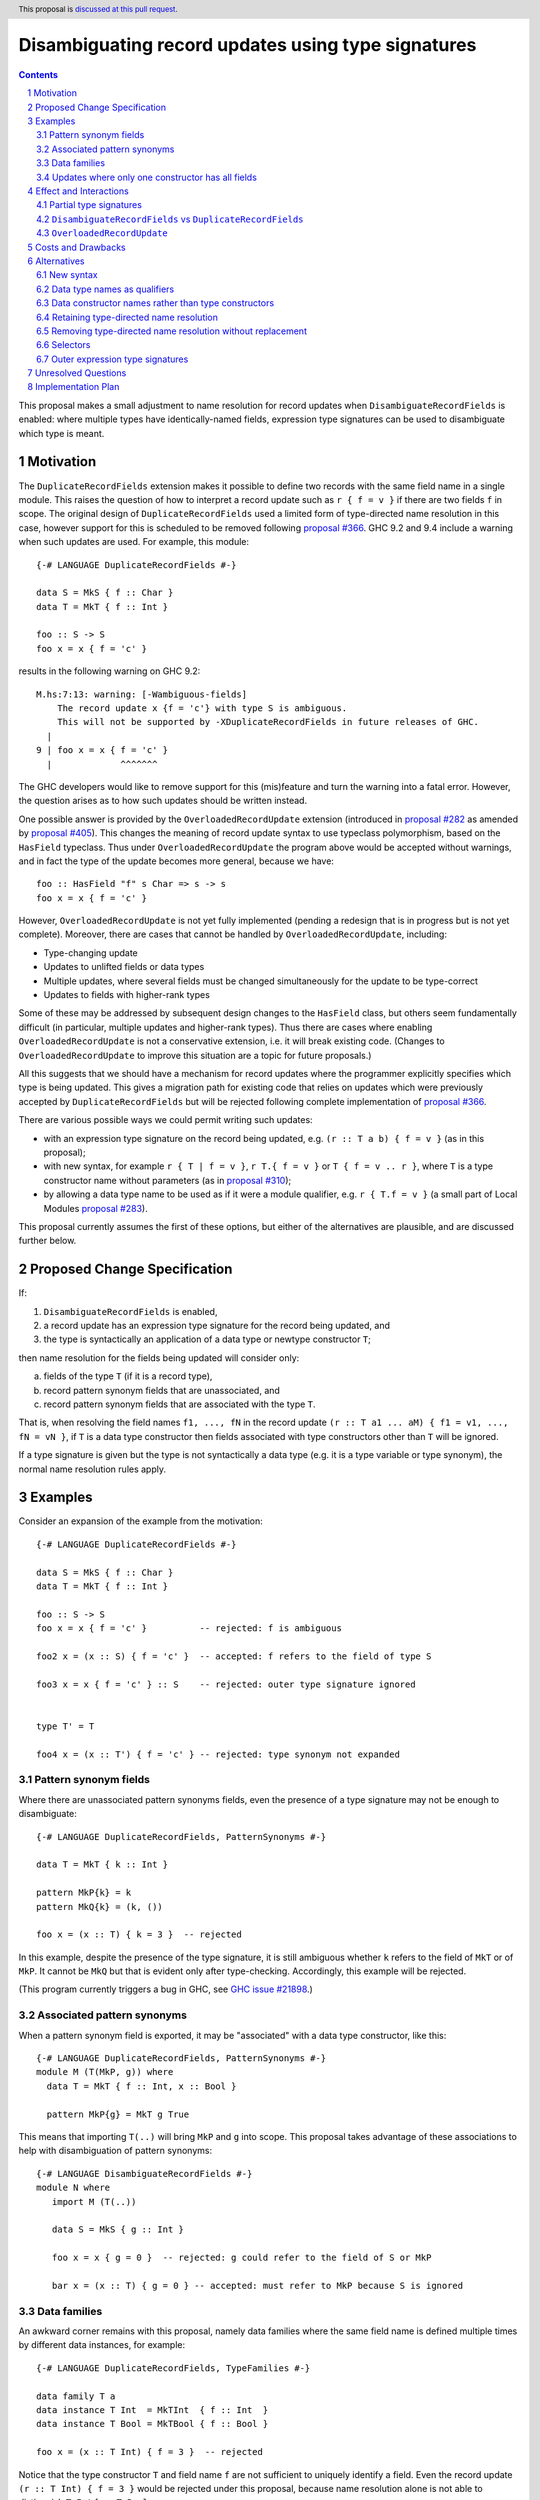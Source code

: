 Disambiguating record updates using type signatures
===================================================

.. author:: Adam Gundry
.. date-accepted::
.. ticket-url::
.. implemented::
.. highlight:: haskell
.. header:: This proposal is `discussed at this pull request <https://github.com/ghc-proposals/ghc-proposals/pull/537>`_.
.. sectnum::
.. contents::

This proposal makes a small adjustment to name resolution for record updates
when ``DisambiguateRecordFields`` is enabled: where multiple types have
identically-named fields, expression type signatures can be used to disambiguate
which type is meant.


Motivation
----------

The ``DuplicateRecordFields`` extension makes it possible to define two records
with the same field name in a single module.  This raises the question of how to
interpret a record update such as ``r { f = v }`` if there are two fields ``f``
in scope.  The original design of ``DuplicateRecordFields`` used a limited form
of type-directed name resolution in this case, however support for this is
scheduled to be removed following `proposal #366
<https://github.com/ghc-proposals/ghc-proposals/blob/master/proposals/0366-no-ambiguous-field-access.rst>`_.
GHC 9.2 and 9.4 include a warning when such updates are used.  For example, this module: ::

    {-# LANGUAGE DuplicateRecordFields #-}

    data S = MkS { f :: Char }
    data T = MkT { f :: Int }

    foo :: S -> S
    foo x = x { f = 'c' }

results in the following warning on GHC 9.2: ::

    M.hs:7:13: warning: [-Wambiguous-fields]
        The record update x {f = 'c'} with type S is ambiguous.
        This will not be supported by -XDuplicateRecordFields in future releases of GHC.
      |
    9 | foo x = x { f = 'c' }
      |             ^^^^^^^

The GHC developers would like to remove support for this (mis)feature and turn
the warning into a fatal error.  However, the question arises as to how such
updates should be written instead.

One possible answer is provided by the ``OverloadedRecordUpdate`` extension
(introduced in `proposal #282
<https://github.com/ghc-proposals/ghc-proposals/blob/master/proposals/0282-record-dot-syntax.rst>`_
as amended by `proposal #405
<https://github.com/ghc-proposals/ghc-proposals/pull/405>`_).  This changes the
meaning of record update syntax to use typeclass polymorphism, based on the
``HasField`` typeclass.  Thus under ``OverloadedRecordUpdate`` the program above
would be accepted without warnings, and in fact the type of the update becomes
more general, because we have: ::

    foo :: HasField "f" s Char => s -> s
    foo x = x { f = 'c' }

However, ``OverloadedRecordUpdate`` is not yet fully implemented (pending a
redesign that is in progress but is not yet complete).  Moreover, there are
cases that cannot be handled by ``OverloadedRecordUpdate``, including:

* Type-changing update

* Updates to unlifted fields or data types

* Multiple updates, where several fields must be changed simultaneously for the
  update to be type-correct

* Updates to fields with higher-rank types

Some of these may be addressed by subsequent design changes to the ``HasField``
class, but others seem fundamentally difficult (in particular, multiple updates
and higher-rank types).  Thus there are cases where enabling
``OverloadedRecordUpdate`` is not a conservative extension, i.e. it will break
existing code.  (Changes to ``OverloadedRecordUpdate`` to improve this situation
are a topic for future proposals.)

All this suggests that we should have a mechanism for record updates where the
programmer explicitly specifies which type is being updated.  This gives a
migration path for existing code that relies on updates which were previously
accepted by ``DuplicateRecordFields`` but will be rejected following complete
implementation of `proposal #366
<https://github.com/ghc-proposals/ghc-proposals/blob/master/proposals/0366-no-ambiguous-field-access.rst>`_.

There are various possible ways we could permit writing such updates:

* with an expression type signature on the record being updated, e.g. ``(r :: T
  a b) { f = v }`` (as in this proposal);

* with new syntax, for example ``r { T | f = v }``, ``r T.{ f = v }`` or ``T { f = v .. r }``,
  where ``T`` is a type constructor name without parameters (as in `proposal
  #310 <https://github.com/Ericson2314/ghc-proposals/blob/disambiguate-record-update/proposals/0000-disambiguate-record-update.rst>`_);

* by allowing a data type name to be used as if it were a module qualifier,
  e.g. ``r { T.f = v }`` (a small part of Local Modules `proposal #283
  <https://github.com/goldfirere/ghc-proposals/blob/local-modules/proposals/0000-local-modules.rst>`_).

This proposal currently assumes the first of these options, but either of the
alternatives are plausible, and are discussed further below.


Proposed Change Specification
-----------------------------

If:

1. ``DisambiguateRecordFields`` is enabled,

2. a record update has an expression type signature for the record being updated, and

3. the type is syntactically an application of a data type or newtype constructor ``T``;

then name resolution for the fields being updated will consider only:

a. fields of the type ``T`` (if it is a record type),
b. record pattern synonym fields that are unassociated, and
c. record pattern synonym fields that are associated with the type ``T``.

That is, when resolving the field names ``f1, ..., fN`` in the record update
``(r :: T a1 ... aM) { f1 = v1, ..., fN = vN }``, if ``T`` is a data type
constructor then fields associated with type constructors other than ``T`` will
be ignored.

If a type signature is given but the type is not syntactically a data type
(e.g. it is a type variable or type synonym), the normal name resolution rules
apply.



Examples
--------

Consider an expansion of the example from the motivation: ::

    {-# LANGUAGE DuplicateRecordFields #-}

    data S = MkS { f :: Char }
    data T = MkT { f :: Int }

    foo :: S -> S
    foo x = x { f = 'c' }          -- rejected: f is ambiguous

    foo2 x = (x :: S) { f = 'c' }  -- accepted: f refers to the field of type S

    foo3 x = x { f = 'c' } :: S    -- rejected: outer type signature ignored


    type T' = T

    foo4 x = (x :: T') { f = 'c' } -- rejected: type synonym not expanded


Pattern synonym fields
~~~~~~~~~~~~~~~~~~~~~~

Where there are unassociated pattern synonyms fields, even the presence of a type
signature may not be enough to disambiguate: ::

    {-# LANGUAGE DuplicateRecordFields, PatternSynonyms #-}

    data T = MkT { k :: Int }

    pattern MkP{k} = k
    pattern MkQ{k} = (k, ())

    foo x = (x :: T) { k = 3 }  -- rejected

In this example, despite the presence of the type signature, it is still
ambiguous whether ``k`` refers to the field of ``MkT`` or of ``MkP``.  It cannot
be ``MkQ`` but that is evident only after type-checking.  Accordingly, this
example will be rejected.

(This program currently triggers a bug in GHC, see `GHC issue #21898
<https://gitlab.haskell.org/ghc/ghc/-/issues/21898>`_.)


Associated pattern synonyms
~~~~~~~~~~~~~~~~~~~~~~~~~~~

When a pattern synonym field is exported, it may be "associated" with a data
type constructor, like this: ::

    {-# LANGUAGE DuplicateRecordFields, PatternSynonyms #-}
    module M (T(MkP, g)) where
      data T = MkT { f :: Int, x :: Bool }

      pattern MkP{g} = MkT g True

This means that importing ``T(..)`` will bring ``MkP`` and ``g`` into scope.
This proposal takes advantage of these associations to help with disambiguation
of pattern synonyms: ::

    {-# LANGUAGE DisambiguateRecordFields #-}
    module N where
       import M (T(..))

       data S = MkS { g :: Int }

       foo x = x { g = 0 }  -- rejected: g could refer to the field of S or MkP

       bar x = (x :: T) { g = 0 } -- accepted: must refer to MkP because S is ignored


Data families
~~~~~~~~~~~~~

An awkward corner remains with this proposal, namely data families where the
same field name is defined multiple times by different data instances, for
example: ::

    {-# LANGUAGE DuplicateRecordFields, TypeFamilies #-}

    data family T a
    data instance T Int  = MkTInt  { f :: Int  }
    data instance T Bool = MkTBool { f :: Bool }

    foo x = (x :: T Int) { f = 3 }  -- rejected

Notice that the type constructor ``T`` and field name ``f`` are not sufficient
to uniquely identify a field.  Even the record update ``(r :: T Int) { f = 3 }``
would be rejected under this proposal, because name resolution alone is not able
to distinguish ``T Int`` from ``T Bool``.

The heart of the issue is that data families allow the definition of multiple
*different* fields with the same label and belonging to the same type
constructor for name resolution purposes.  Internally, GHC generates separate
"representation types" for ``T Int`` and ``T Bool`` but these do not have names
available to user code.


Updates where only one constructor has all fields
~~~~~~~~~~~~~~~~~~~~~~~~~~~~~~~~~~~~~~~~~~~~~~~~~

Where there is only one data constructor that has all the fields being updated,
GHC is able to use this fact to identify the type being updated (see `GHC issue
#21443 <https://gitlab.haskell.org/ghc/ghc/-/issues/21443>`_).  Following this
proposal, a type signature may additionally rule out certain types.  For
example, the following should be accepted: ::

    {-# LANGUAGE DuplicateRecordFields, TypeFamilies, PartialTypeSignatures #-}

    data S = MkS { f :: Int, g :: Int }

    data family T a
    data instance T Int  = MkTInt  { f :: Int, g :: Int  }
    data instance T Bool = MkTBool { f :: Bool }

    foo x = (x :: T _) { f = 3, g = 3 } -- accepted

Notice that ``S`` can be ruled out by the type signature, while ``T Bool`` can
be ruled out because it does not have all the fields being updated, and hence
the update must refer to ``T Int``.


Effect and Interactions
-----------------------

With this change, it is possible to write a type signature on a record
expression being updated, and have the type constructor from that signature used
for name resolution purposes.


Partial type signatures
~~~~~~~~~~~~~~~~~~~~~~~

If a type being updated has many parameters, or they have complicated values, it
might be annoying to be required to specify them, for (a contrived) example: ::

    data T a b c d e = MkT { f :: a, ... }

    wurble r = (r :: T (Int, Int, Int) Char Monad (,) [[[[[()]]]]]) { f = (1, 2, 3) }

This can be made somewhat more compact using ``PartialTypeSignatures``: ::

    wurble r = (r :: T _ _ _ _ _) { f = (1, 2, 3) }

At present, this will require the user to specify
``-Wno-partial-type-signatures`` to avoid many needless warnings, but
this could be addressed using the approach in
`proposal #491 <https://github.com/treeowl/ghc-proposals/blob/different-holes/proposals/0000-distinguish-partial-sigs.md>`_.


``DisambiguateRecordFields`` vs ``DuplicateRecordFields``
~~~~~~~~~~~~~~~~~~~~~~~~~~~~~~~~~~~~~~~~~~~~~~~~~~~~~~~~~

The new behaviour will apply when the ``DisambiguateRecordFields`` extension is
enabled.  ``DisambiguateRecordFields`` seems the natural home for this
behaviour, as it controls whether GHC uses contextual information about fields
during name resolution at use sites.  In particular, it has the effect of taking
the data constructor name into account when resolving field names in record
construction or pattern-matching, as well as ignoring non-fields when resolving
a field name in an update (see also `GHC issue #22160
<https://gitlab.haskell.org/ghc/ghc/-/issues/22160>`_).

The main purpose of ``DuplicateRecordFields`` itself is to enable the definition
(or re-export) of multiple types containing identically-named fields in a single
module.  ``DuplicateRecordFields`` implies ``DisambiguateRecordFields``, so
users enabling the former will automatically gain the latter behaviour.


``OverloadedRecordUpdate``
~~~~~~~~~~~~~~~~~~~~~~~~~~

This proposal changes the specification of name resolution for traditional
(non-overloaded) record updates.  When ``OverloadedRecordUpdate`` is in use, it
does not resolve the field names in the same way, so it is not affected by this
proposal.

If a subsequent change to ``OverloadedRecordUpdate`` provides a way to write
both non-overloaded and overloaded updates in a single file, then the
non-overloaded updates will benefit from the changes described here.


Costs and Drawbacks
-------------------

Since name resolution does not have access to type information, type signatures
must mention the record type constructor explicitly rather than using a type
synonym.  This means type synonyms are not entirely transparent.  Moreover,
there are subtle corner cases involving pattern synoynms and data families, as
demonstrated by the examples above.

The implementation cost for this change should be modest, and it unblocks
further simplifications to the implementation following `proposal #366
<https://github.com/ghc-proposals/ghc-proposals/blob/master/proposals/0366-no-ambiguous-field-access.rst>`_.


Alternatives
------------

New syntax
~~~~~~~~~~

An obvious alternative to this proposal would be to add brand new syntax for
non-overloaded record updates, e.g. ``r { T | f = v }`` or ``r T.{ f = v }``,
where ``T`` is a (perhaps module-qualified) type constructor name.  This would
have the advantage that users would not need to write out the type parameters
(or ``_`` wildcards).

`Proposal #310 <https://github.com/Ericson2314/ghc-proposals/blob/disambiguate-record-update/proposals/0000-disambiguate-record-update.rst>`_
suggests introducing the syntax ``T { f = v .. r }`` for a non-overloaded record
update.  It essentially solves the same problem as this proposal, and is a
viable alternative to the approach described here.

However, introducing new syntax for a relatively obscure case seems
under-motivated (at least in the view of this proposal's author).  It would
introduce something new for tools to support and users to learn, whereas users
with a knowledge of standard Haskell will already be able to understand
expression type sigantures and record updates.

One might also imagine making bigger changes to record syntax, and thereby
making it more worth changing syntax at all (cf. `issue #328
<https://github.com/ghc-proposals/ghc-proposals/issues/328>`_).



Data type names as qualifiers
~~~~~~~~~~~~~~~~~~~~~~~~~~~~~

Another possible approach to this problem would be to allow data type names to
be used as if they were module qualifiers on field names.  This is a (small)
part of the `Local Modules proposal #283
<https://github.com/goldfirere/ghc-proposals/blob/local-modules/proposals/0000-local-modules.rst>`_.
For example: ::

    data S = MkS { f :: Int }
    data T = MkT { f :: Int }

    foo = S.f

    bar r = r { T.f = 3 }

This would make it easier to explicitly disambiguate both selectors and record
updates in the presence of otherwise-ambiguous fields.

The main downside of this approach, compared to the present proposal, is that it
is more complex to specify and implement.  Hierarchical module names in existing
Haskell treat the ``.`` separator as essentially just part of the name, so
``Data.List`` is a single unit rather than a module ``Data`` from which a module
``List`` is projected.  This would need to change under the Local Modules
proposal.  Even for the fragment of it considered here, the problem arises that
it is not clear (until after name resolution) whether a qualified name ``M.T.f``
refers to a module named ``M.T`` or a module named ``M`` containing a data type
``T``.

This approach would still struggle to disambiguate data family instances
defining the same field name multiple times in a single top-level module.
Resolving such cases appears to need the full power of local modules, so that
each data family could be defined in a separate local module.


Data constructor names rather than type constructors
~~~~~~~~~~~~~~~~~~~~~~~~~~~~~~~~~~~~~~~~~~~~~~~~~~~~

If adding new syntax, we could imagine having the syntax mention a data
constructor, rather than a type constructor.  This would have the merit that
cases involving data families or unassociated pattern synonyms could be
disambiguated.  Apart from these rather obscure corner cases, however, it seems
strange.  In such cases, users can always fall back on writing an explicit
``case`` expression.


Retaining type-directed name resolution
~~~~~~~~~~~~~~~~~~~~~~~~~~~~~~~~~~~~~~~

Given that the difficulty arises from removing type-directed name resolution for
record updates following `proposal #366
<https://github.com/ghc-proposals/ghc-proposals/blob/master/proposals/0366-no-ambiguous-field-access.rst>`_,
despite this feature being supported and working, why not simply abandon the
plan to remove it?  Apart from the complexity it introduces in the
implementation, however, there are more basic issues with the status quo.

Since "ambiguous" updates are not resolved until the type-checker, but Template
Haskell quotes run only the renamer, using an ambiguous update in a TH quote
must either fail utterly or defer name resolution to the splice site, which is
almost certainly not desirable.  More concretely, the following program is
currently rejected with an error "Ambiguous record updates not (yet) handled by
Template Haskell", but would be accepted under this proposal: ::

    {-# LANGUAGE DuplicateRecordFields, TemplateHaskellQuotes #-}
    module M( foo ) where
      data S = MkS { f :: Int }
      data T = MkT { f :: Int }
      foo x = [| ($x :: S) { f = 3 } |]

Moreover, the fact that name resolution alone cannot determine which field names
are being used causes problems with dependency analysis, and the existing
implementation does not properly support pattern synonyms (see `GHC issue #21898
<https://gitlab.haskell.org/ghc/ghc/-/issues/21898#note_446043>`_).


Removing type-directed name resolution without replacement
~~~~~~~~~~~~~~~~~~~~~~~~~~~~~~~~~~~~~~~~~~~~~~~~~~~~~~~~~~

It is not completely clear that any of the proposed features are necessary; we
could simply remove all options for disambiguating updates, and require users to
disambiguate using the module system or write an explicit case expression.

Where the record type being updated is being imported from another module,
qualified imports can be used to disambiguate both selectors and updates without
much trouble: ::

    {-# LANGUAGE DuplicateRecordFields #-}
    module M where
      data S = MkS { f :: Int }
      data T = MkT { f :: Int }

    {-# LANGUAGE DisambiguateRecordFields #-}
    module N where
      import qualified M (S(..)) as S
      import qualified M (T(..)) as T

      foo = S.f
      bar r = r { T.f = 3 }

However, this can introduce quite a lot of boilerplate (especially if many
records need to be imported into many modules) and is not possible if the record
update is in the same module as the data type definition.

In principle, the latter point could be addressed by allowing modules to
"import" themselves (qualified, and with a restricted import list), like this: ::

    {-# LANGUAGE DuplicateRecordFields #-}
    module M where
      import qualified M (S(..)) as S
      import qualified M (T(..)) as T

      data S = MkS { f :: Int }
      data T = MkT { f :: Int }

      foo = S.f
      bar r = r { T.f = 3 }

Unfortunately this is not currently supported, although it *is* possible for use
sites to have a module qualifier for the current module.

Explicit case expressions are another option for disambiguating an update,
provided the data constructors of the type are in scope. This requires rewriting
the code significantly, however. ``RecordWildCards`` can be used to avoid
writing out the non-updated field names, but if the data type being updated is a
wide sum, the case expression must still mention all constructor names: ::

    data S = MkS  { f :: Int }
    data T = MkT1 { f :: Int, g :: Int, h :: Int }
           | MkT2 { f :: Int, g :: Int }
           | MkT3 { f :: Int, h :: Int }

    -- instead of foo r = r { f = 3 }
    foo r = case r of
              MkT1{..} -> MkT1{f = 3, .. }
              MkT2{..} -> MkT2{f = 3, .. }
              MkT3{..} -> MkT3{f = 3, .. }


Selectors
~~~~~~~~~

This proposal addresses the problem of disambiguating record updates, but not
selector functions, though some of the alternatives (e.g. data type names as
qualifiers) can be used for selectors as well.  We could imagine adding a
similar special name resolution rule for selector applications, e.g. those of
the form ``f (r :: T)``.

In practice, however, the ``OverloadedRecordDot`` extension can be used for
selectors in most cases (except for those involving higher-rank fields), without
encountering as many issues as for ``OverloadedRecordUpdate``.  Thus special
treatment of selectors seems less strongly motivated, and does not form part of
the present proposal.


Outer expression type signatures
~~~~~~~~~~~~~~~~~~~~~~~~~~~~~~~~

Should the special treatment apply to expression type signatures on the record
being updated, the result of the update, or both?  The proposal as currently
drafted applies to ``(r :: T) { f = v }`` but not ``r { f = v } :: T``.  It
would be simple to support the latter as well, but then one could go even
further and consider cases such as ``(\ r -> r { f = v }) :: T -> T`` or other
expressions where type information could be propagated from further afield.
Ideally name resolution should be as simple as possible, however, making minimal
use of type information.  Thus, this proposal keeps the scope of the feature as
tightly constrained as possible while solving the problem in the Motivation.


Unresolved Questions
--------------------

None.


Implementation Plan
-------------------

The proposal author, Adam Gundry, is willing to implement the change.  This
should unblock the full implementation of `proposal #366
<https://github.com/ghc-proposals/ghc-proposals/blob/master/proposals/0366-no-ambiguous-field-access.rst>`_
and allow the compiler implementation to be simplified, because it allows the
existing support for type-based update disambiguation to be removed, replacing
it with a feature that is strictly about name resolution.

